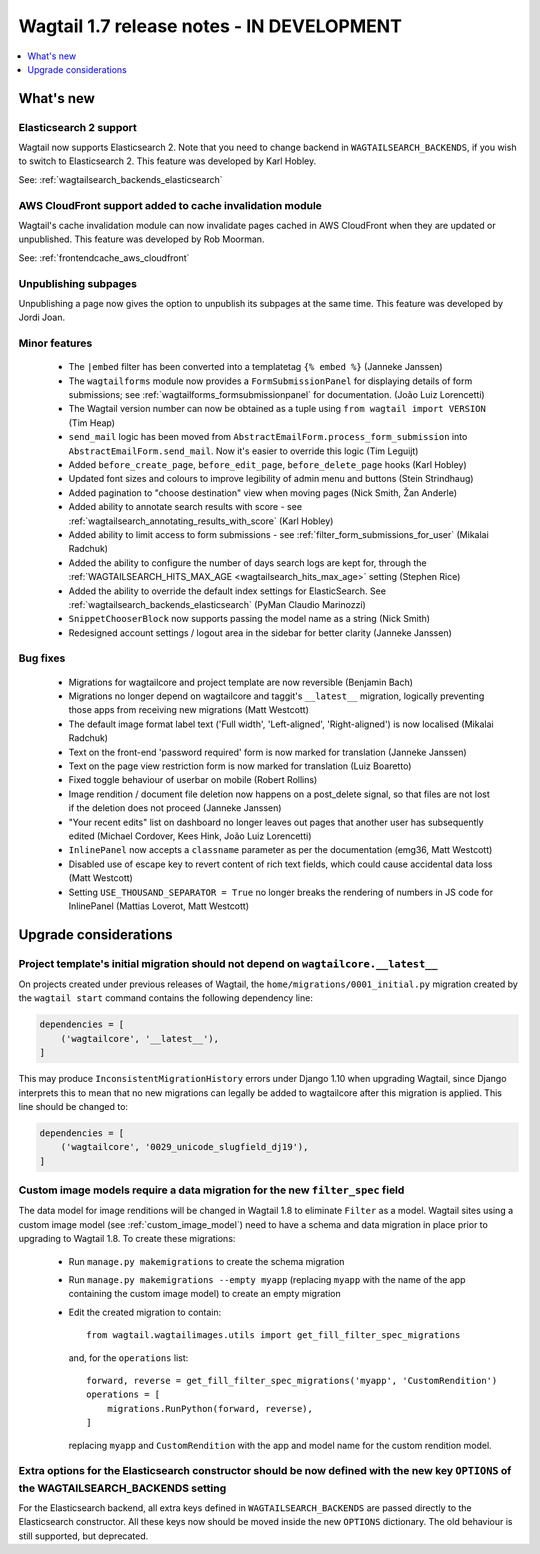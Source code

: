==========================================
Wagtail 1.7 release notes - IN DEVELOPMENT
==========================================

.. contents::
    :local:
    :depth: 1


What's new
==========


Elasticsearch 2 support
~~~~~~~~~~~~~~~~~~~~~~~

Wagtail now supports Elasticsearch 2. Note that you need to change backend in ``WAGTAILSEARCH_BACKENDS``, if you wish to switch to Elasticsearch 2. This feature was developed by Karl Hobley.

See: :ref:`wagtailsearch_backends_elasticsearch`


AWS CloudFront support added to cache invalidation module
~~~~~~~~~~~~~~~~~~~~~~~~~~~~~~~~~~~~~~~~~~~~~~~~~~~~~~~~~

Wagtail's cache invalidation module can now invalidate pages cached in AWS CloudFront when they are updated or unpublished.
This feature was developed by Rob Moorman.

See: :ref:`frontendcache_aws_cloudfront`


Unpublishing subpages
~~~~~~~~~~~~~~~~~~~~~

Unpublishing a page now gives the option to unpublish its subpages at the same time. This feature was developed by Jordi Joan.


Minor features
~~~~~~~~~~~~~~

 * The ``|embed`` filter has been converted into a templatetag ``{% embed %}`` (Janneke Janssen)
 * The ``wagtailforms`` module now provides a ``FormSubmissionPanel`` for displaying details of form submissions; see :ref:`wagtailforms_formsubmissionpanel` for documentation. (João Luiz Lorencetti)
 * The Wagtail version number can now be obtained as a tuple using ``from wagtail import VERSION`` (Tim Heap)
 * ``send_mail`` logic has been moved from ``AbstractEmailForm.process_form_submission`` into ``AbstractEmailForm.send_mail``. Now it's easier to override this logic (Tim Leguijt)
 * Added ``before_create_page``, ``before_edit_page``, ``before_delete_page`` hooks (Karl Hobley)
 * Updated font sizes and colours to improve legibility of admin menu and buttons (Stein Strindhaug)
 * Added pagination to "choose destination" view when moving pages (Nick Smith, Žan Anderle)
 * Added ability to annotate search results with score - see :ref:`wagtailsearch_annotating_results_with_score` (Karl Hobley)
 * Added ability to limit access to form submissions - see :ref:`filter_form_submissions_for_user` (Mikalai Radchuk)
 * Added the ability to configure the number of days search logs are kept for, through the :ref:`WAGTAILSEARCH_HITS_MAX_AGE <wagtailsearch_hits_max_age>` setting (Stephen Rice)
 * Added the ability to override the default index settings for ElasticSearch. See :ref:`wagtailsearch_backends_elasticsearch` (PyMan Claudio Marinozzi)
 * ``SnippetChooserBlock`` now supports passing the model name as a string (Nick Smith)
 * Redesigned account settings / logout area in the sidebar for better clarity (Janneke Janssen)


Bug fixes
~~~~~~~~~

 * Migrations for wagtailcore and project template are now reversible (Benjamin Bach)
 * Migrations no longer depend on wagtailcore and taggit's ``__latest__`` migration, logically preventing those apps from receiving new migrations (Matt Westcott)
 * The default image format label text ('Full width', 'Left-aligned', 'Right-aligned') is now localised (Mikalai Radchuk)
 * Text on the front-end 'password required' form is now marked for translation (Janneke Janssen)
 * Text on the page view restriction form is now marked for translation (Luiz Boaretto)
 * Fixed toggle behaviour of userbar on mobile (Robert Rollins)
 * Image rendition / document file deletion now happens on a post_delete signal, so that files are not lost if the deletion does not proceed (Janneke Janssen)
 * "Your recent edits" list on dashboard no longer leaves out pages that another user has subsequently edited (Michael Cordover, Kees Hink, João Luiz Lorencetti)
 * ``InlinePanel`` now accepts a ``classname`` parameter as per the documentation (emg36, Matt Westcott)
 * Disabled use of escape key to revert content of rich text fields, which could cause accidental data loss (Matt Westcott)
 * Setting ``USE_THOUSAND_SEPARATOR = True`` no longer breaks the rendering of numbers in JS code for InlinePanel (Mattias Loverot, Matt Westcott)


Upgrade considerations
======================

Project template's initial migration should not depend on ``wagtailcore.__latest__``
~~~~~~~~~~~~~~~~~~~~~~~~~~~~~~~~~~~~~~~~~~~~~~~~~~~~~~~~~~~~~~~~~~~~~~~~~~~~~~~~~~~~

On projects created under previous releases of Wagtail, the ``home/migrations/0001_initial.py`` migration created by the ``wagtail start`` command contains the following dependency line:

.. code-block:: python

    dependencies = [
        ('wagtailcore', '__latest__'),
    ]

This may produce ``InconsistentMigrationHistory`` errors under Django 1.10 when upgrading Wagtail, since Django interprets this to mean that no new migrations can legally be added to wagtailcore after this migration is applied. This line should be changed to:

.. code-block:: python

    dependencies = [
        ('wagtailcore', '0029_unicode_slugfield_dj19'),
    ]


.. _filter_spec_migration:

Custom image models require a data migration for the new ``filter_spec`` field
~~~~~~~~~~~~~~~~~~~~~~~~~~~~~~~~~~~~~~~~~~~~~~~~~~~~~~~~~~~~~~~~~~~~~~~~~~~~~~

The data model for image renditions will be changed in Wagtail 1.8 to eliminate ``Filter`` as a model. Wagtail sites using a custom image model (see :ref:`custom_image_model`) need to have a schema and data migration in place prior to upgrading to Wagtail 1.8. To create these migrations:

 * Run ``manage.py makemigrations`` to create the schema migration
 * Run ``manage.py makemigrations --empty myapp`` (replacing ``myapp`` with the name of the app containing the custom image model) to create an empty migration
 * Edit the created migration to contain::

    from wagtail.wagtailimages.utils import get_fill_filter_spec_migrations

   and, for the ``operations`` list::

    forward, reverse = get_fill_filter_spec_migrations('myapp', 'CustomRendition')
    operations = [
        migrations.RunPython(forward, reverse),
    ]

   replacing ``myapp`` and ``CustomRendition`` with the app and model name for the custom rendition model.

Extra options for the Elasticsearch constructor should be now defined with the new key ``OPTIONS`` of the WAGTAILSEARCH_BACKENDS setting 
~~~~~~~~~~~~~~~~~~~~~~~~~~~~~~~~~~~~~~~~~~~~~~~~~~~~~~~~~~~~~~~~~~~~~~~~~~~~~~~~~~~~~~~~~~~~~~~~~~~~~~~~~~~~~~~~~~~~~~~~~~~~~~~~~~~~~~~~

For the Elasticsearch backend, all extra keys defined in ``WAGTAILSEARCH_BACKENDS`` are passed directly to the Elasticsearch constructor. All these keys now should be moved inside the new ``OPTIONS`` dictionary. The old behaviour is still supported, but deprecated.
